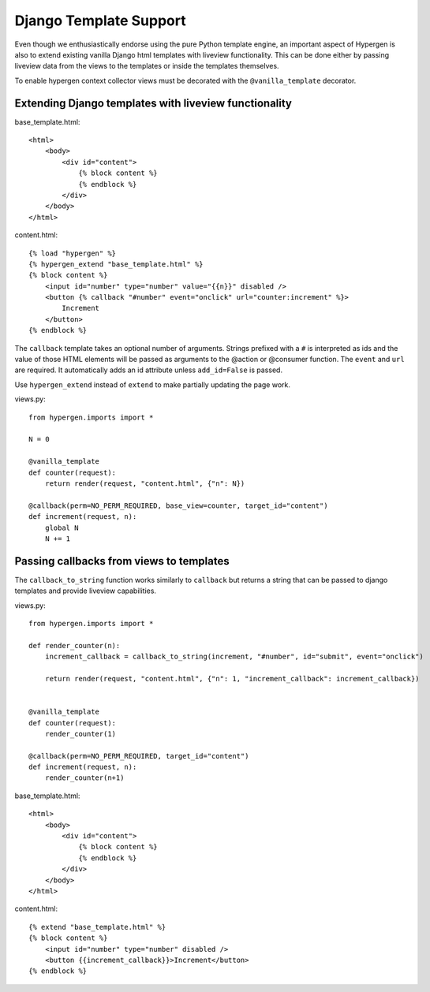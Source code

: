 Django Template Support
=======================

Even though we enthusiastically endorse using the pure Python template engine, an important aspect of Hypergen is
also to extend existing vanilla Django html templates with liveview functionality. This can be done either by passing liveview data from the views to the templates or inside the templates themselves.

To enable hypergen context collector views must be decorated with the ``@vanilla_template`` decorator. 

Extending Django templates with liveview functionality
------------------------------------------------------

base_template.html::

    <html>
        <body>
            <div id="content">
                {% block content %}
                {% endblock %}
            </div>
        </body>
    </html>

content.html::

    {% load "hypergen" %}
    {% hypergen_extend "base_template.html" %}
    {% block content %}
        <input id="number" type="number" value="{{n}}" disabled />
        <button {% callback "#number" event="onclick" url="counter:increment" %}>
            Increment
        </button>
    {% endblock %}

The ``callback`` template takes an optional number of arguments. Strings prefixed with a ``#`` is interpreted as ids
and the value of those HTML elements will be passed as arguments to the @action or @consumer function. The ``event`` and ``url`` are required. It automatically adds an id attribute unless ``add_id=False`` is passed.

Use ``hypergen_extend`` instead of ``extend`` to make partially updating the page work.



views.py::

    from hypergen.imports import *

    N = 0

    @vanilla_template
    def counter(request):
        return render(request, "content.html", {"n": N})
        
    @callback(perm=NO_PERM_REQUIRED, base_view=counter, target_id="content")
    def increment(request, n):
        global N
        N += 1

Passing callbacks from views to templates
-----------------------------------------

The ``callback_to_string`` function works similarly to ``callback`` but returns a string that can be passed to django
templates and provide liveview capabilities.

views.py::

    from hypergen.imports import *

    def render_counter(n):
        increment_callback = callback_to_string(increment, "#number", id="submit", event="onclick")

        return render(request, "content.html", {"n": 1, "increment_callback": increment_callback})
        
    
    @vanilla_template
    def counter(request):
        render_counter(1)
        
    @callback(perm=NO_PERM_REQUIRED, target_id="content")
    def increment(request, n):
        render_counter(n+1)

base_template.html::

    <html>
        <body>
            <div id="content">
                {% block content %}
                {% endblock %}
            </div>
        </body>
    </html>

content.html::

    {% extend "base_template.html" %}
    {% block content %}
        <input id="number" type="number" disabled />
        <button {{increment_callback}}>Increment</button>
    {% endblock %}

    
